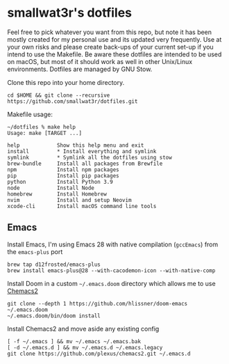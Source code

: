 * smallwat3r's dotfiles

Feel free to pick whatever you want from this repo, but note it has been mostly
created for my personal use and its updated very frequently. Use at your own risks
and please create back-ups of your current set-up if you intend to use the Makefile.
Be aware these dotfiles are intended to be used on macOS, but most of it should
work as well in other Unix/Linux environments. Dotfiles are managed by GNU Stow.

Clone this repo into your home directory.

#+begin_src shell
cd $HOME && git clone --recursive https://github.com/smallwat3r/dotfiles.git
#+end_src

Makefile usage:

#+begin_src
~/dotfiles % make help
Usage: make [TARGET ...]

help            Show this help menu and exit
install         * Install everything and symlink
symlink         * Symlink all the dotfiles using stow
brew-bundle     Install all packages from Brewfile
npm             Install npm packages
pip             Install pip packages
python          Install Python 3.9
node            Install Node
homebrew        Install Homebrew
nvim            Install and setup Neovim
xcode-cli       Install macOS command line tools
#+end_src

** Emacs

Install Emacs, I'm using Emacs 28 with native compilation (=gccEmacs=) from the =emacs-plus= port
#+begin_src shell
brew tap d12frosted/emacs-plus
brew install emacs-plus@28 --with-cacodemon-icon --with-native-comp
#+end_src

Install Doom in a custom =~/.emacs.doom= directory which allows me to use [[https://github.com/plexus/chemacs2][Chemacs2]]
#+begin_src shell
git clone --depth 1 https://github.com/hlissner/doom-emacs ~/.emacs.doom
~/.emacs.doom/bin/doom install
#+end_src

Install Chemacs2 and move aside any existing config
#+begin_src shell
[ -f ~/.emacs ] && mv ~/.emacs ~/.emacs.bak
[ -d ~/.emacs.d ] && mv ~/.emacs.d ~/.emacs.legacy
git clone https://github.com/plexus/chemacs2.git ~/.emacs.d
#+end_src
